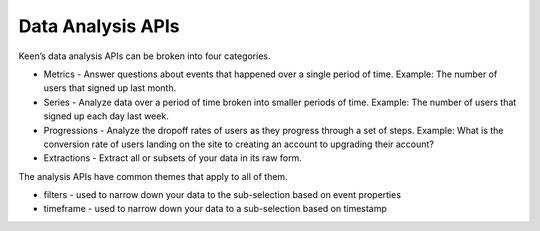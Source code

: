 ==================
Data Analysis APIs
==================

Keen’s data analysis APIs can be broken into four categories.

* Metrics - Answer questions about events that happened over a single period of time.  Example: The number of users that signed up last month.
* Series - Analyze data over a period of time broken into smaller periods of time.  Example: The number of users that signed up each day last week.
* Progressions - Analyze the dropoff rates of users as they progress through a set of steps.  Example: What is the conversion rate of users landing on the site to creating an account to upgrading their account?
* Extractions - Extract all or subsets of your data in its raw form.

The analysis APIs have common themes that apply to all of them.

* filters - used to narrow down your data to the sub-selection based on event properties
* timeframe - used to narrow down your data to a sub-selection based on timestamp
